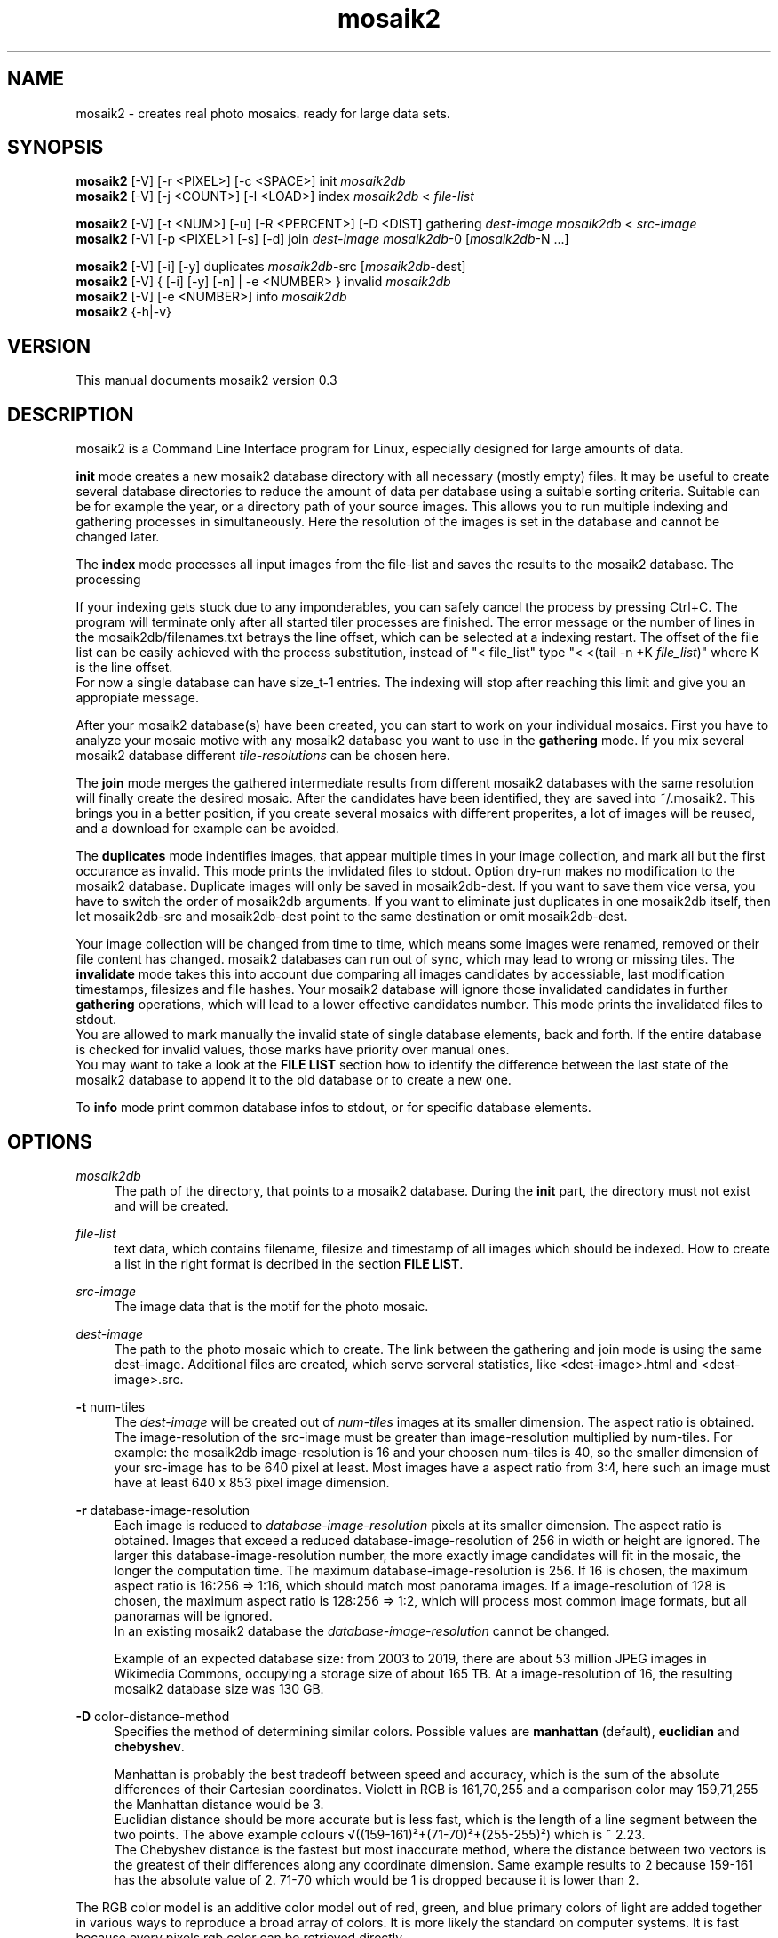 .TH "mosaik2" "7" "2022" "mosaik2 0.2" "mosaik2 Documentation"
.ie \n(.g .ds Aq \(aq
.el       .ds Aq '

.SH "NAME"
mosaik2 \- creates real photo mosaics. ready for large data sets. 
.SH "SYNOPSIS"
.PP
\fBmosaik2\fR [-V] [-r <PIXEL>] [-c <SPACE>] init \fImosaik2db\fR
.br
\fBmosaik2\fR [-V] [-j <COUNT>] [-l <LOAD>] index \fImosaik2db\fR < \fIfile-list\fR
.PP
\fBmosaik2\fR [-V] [-t <NUM>] [-u] [-R <PERCENT>] [-D <DIST] gathering \fIdest-image\fR \fImosaik2db\fR < \fIsrc-image\fR
.br
\fBmosaik2\fR [-V] [-p <PIXEL>] [-s] [-d] join \fIdest-image\fR \fImosaik2db\fR-0 [\fImosaik2db\fR-N ...]
.PP
\fBmosaik2\fR [-V] [-i] [-y] duplicates \fImosaik2db\fR-src [\fImosaik2db\fR-dest]
.br
\fBmosaik2\fR [-V] { [-i] [-y] [-n] | -e <NUMBER> } invalid \fImosaik2db\fR
.br
\fBmosaik2\fR [-V] [-e <NUMBER>] info \fImosaik2db\fR
.br
\fBmosaik2\fR {-h|-v}
.SH "VERSION"
.PP
This manual documents mosaik2 version 0.3
.SH "DESCRIPTION"
.PP
mosaik2 is a Command Line Interface program for Linux, especially designed for large amounts of data.
.PP
\fBinit\fR mode creates a new mosaik2 database directory with all necessary (mostly empty) files. It may be useful to create several database directories to reduce the amount of data per database using a suitable sorting criteria. Suitable can be for example the year, or a directory path of your source images. This allows you to run multiple indexing and gathering processes in simultaneously. Here the resolution of the images is set in the database and cannot be changed later.
.PP
The \fBindex\fR mode processes all input images from the file-list and saves the results to the mosaik2 database. The processing 
.PP
If your indexing gets stuck due to any imponderables, you can safely cancel the process by pressing Ctrl+C. The program will terminate only after all started tiler processes are finished. The error message or the number of lines in the mosaik2db/filenames.txt betrays the line offset, which can be selected at a indexing restart. The offset of the file list can be easily achieved with the process substitution, instead of "< file_list" type "< <(tail -n +K \fIfile_list\fR)" where K is the line offset.
.br
For now a single database can have size_t-1 entries. The indexing will stop after reaching this limit and give you an appropiate message.
.PP
After your mosaik2 database(s) have been created, you can start to work on your individual mosaics. First you have to analyze your mosaic motive with any mosaik2 database you want to use in the \fBgathering\fR mode. If you mix several mosaik2 database different \fItile-resolutions\fR can be chosen here.
.PP
The \fBjoin\fR mode merges the gathered intermediate results from different mosaik2 databases with the same resolution will finally create the desired mosaic. After the candidates have been identified, they are saved into ~/.mosaik2. This brings you in a better position, if you create several mosaics with different properites, a lot of images will be reused, and a download for example can be avoided.

The \fBduplicates\fR mode indentifies images, that appear multiple times in your image collection, and mark all but the first occurance as invalid. This mode prints the invlidated files to stdout. Option dry-run makes no modification to the mosaik2 database. Duplicate images will only be saved in mosaik2db-dest. If you want to save them vice versa, you have to switch the order of mosaik2db arguments. If you want to eliminate just duplicates in one mosaik2db itself, then let mosaik2db-src and mosaik2db-dest point to the same destination or omit mosaik2db-dest.
.PP
Your image collection will be changed from time to time, which means some images were renamed, removed or their file content has changed. mosaik2 databases can run out of sync, which may lead to wrong or missing tiles. The \fBinvalidate\fR mode takes this into account due comparing all images candidates by accessiable, last modification timestamps, filesizes and file hashes. Your mosaik2 database will ignore those invalidated candidates in further \fBgathering\fR operations, which will lead to a lower effective candidates number. This mode prints the invalidated files to stdout.
.br
You are allowed to mark manually the invalid state of single database elements, back and forth. If the entire database is checked for invalid values, those marks have priority over manual ones.
.br
You may want to take a look at the \fBFILE LIST\fR section how to identify the difference between the last state of the mosaik2 database to append it to the old database or to create a new one.
.PP
To \fBinfo\fR mode print common database infos to stdout, or for specific database elements.
.PP
.SH "OPTIONS"
.PP
\fImosaik2db\fR
.RS 4
The path of the directory, that points to a mosaik2 database. During the \fBinit\fR part, the directory must not exist and will be created.
.RE
.PP
\fIfile-list\fR
.RS 4
text data, which contains filename, filesize and timestamp of all images which should be indexed. How to create a list in the right format is decribed in the section \fBFILE LIST\fR.
.RE
.PP
\fIsrc-image\fR
.RS 4
The image data that is the motif for the photo mosaic.
.RE
.PP
\fIdest-image\fR
.RS 4
The path to the photo mosaic which to create. The link between the gathering and join mode is using the same dest-image. Additional files are created, which serve serveral statistics, like <dest-image>.html and <dest-image>.src. 
.RE
.PP
\fB-t\fR num-tiles
.RS 4
The \fIdest-image\fR will be created out of \fInum-tiles\fR images at its smaller dimension. The aspect ratio is obtained. The image-resolution of the src-image must be greater than image-resolution multiplied by num-tiles. For example: the mosaik2db image-resolution is 16 and your choosen num-tiles is 40, so the smaller dimension of your src-image has to be 640 pixel at least. Most images have a aspect ratio from 3:4, here such an image must have at least 640 x 853 pixel image dimension. 
.RE
.PP
\fB-r\fR database-image-resolution
.RS 4
Each image is reduced to \fIdatabase-image-resolution\fR pixels at its smaller dimension. The aspect ratio is obtained. Images that exceed a reduced database-image-resolution of 256 in width or height are ignored. The larger this database-image-resolution number, the more exactly image candidates will fit in the mosaic, the longer the computation time. The maximum database-image-resolution is 256. If 16 is chosen, the maximum aspect ratio is 16:256 => 1:16, which should match most panorama images. If a image-resolution of 128 is chosen, the maximum aspect ratio is 128:256 => 1:2, which will process most common image formats, but all panoramas will be ignored.
.br
In an existing mosaik2 database the \fIdatabase-image-resolution\fR cannot be changed.
.PP
Example of an expected database size: from 2003 to 2019, there are about 53 million JPEG images in Wikimedia Commons, occupying a storage size of about 165 TB. At a image-resolution of 16, the resulting mosaik2 database size was 130 GB.
.RE
.PP
\fB-D\fR color-distance-method
.RS 4
Specifies the method of determining similar colors. Possible values are \fBmanhattan\fR (default), \fBeuclidian\fR and \fBchebyshev\fR.
.PP
Manhattan is probably the best tradeoff between speed and accuracy, which is the sum of the absolute differences of their Cartesian coordinates. Violett in RGB is 161,70,255 and a comparison color may 159,71,255 the Manhattan distance would be 3.
.br
Euclidian distance should be more accurate but is less fast, which is the length of a line segment between the two points. The above example colours √((159-161)²+(71-70)²+(255-255)²) which is ~ 2.23.
.br
The Chebyshev distance is the fastest but most inaccurate method, where the distance between two vectors is the greatest of their differences along any coordinate dimension. Same example results to 2 because 159-161 has the absolute value of 2. 71-70 which would be 1 is dropped because it is lower than 2.
.RE
.PP
The RGB color model is an additive color model out of red, green, and blue primary colors of light are added together in various ways to reproduce a broad array of colors. It is more likely the standard on computer systems. It is fast because every pixels rgb color can be retrieved directly.
.br
The CIELAB color model describes all perceptible colors. It uses a three-dimensional color space in which the brightness value L* is perpendicular to the color plane (a*,b*). It addresses the color perception of humans and similar colors can be determined better. Unfortunately the RGB colors have to be converted into this color space, which costs additional computing time.
.RE
.PP 
\fB-j\fR max-tiler
.RS 4
The number of concurrent worker jobs, which (down)load and index in parallel. Default value is the number of CPU cores available, because the worker jobs are subprocesses.
.RE
.PP
\fB-l\fR max-load
.RS 4
The maximum system load value as integer value. Default value is 0, which means unset. If the maximum system load exceeds, concurrent worker jobs are limited to 1.
.RE
.PP
\fB-i\fR
.RS 4
Ignore-old-invalids: this compares all files again with their original source if set, otherwise only valid files are compared.
.RE
.PP
\fB-y\fR
.RS 4
Dry-run: outputs invalids or duplicates as desired, but won't save it to the mosaik2db.
.RE
.PP
\fB-d\fR
.RS 4
Fast but slight reduction of duplicates images. When N mosaik2dbs are used the duplication can be reduced by N. Three mosaik2dbs can reduce seven duplicates to four.
.RE
.PP
\fB-s\fR
.RS 4
Controls the caching strategy. If omitted files are copied to the cache directory ~/.mosaik2/, which should be advantageous for downloaded data. But this option can create symlinks instead of copies, if files are local.
.RE
.PP
\fB-n\fR
.RS 4
No-hash-cmp: while checking all images in the mosaik2db, omit the file content comparison through hash compare. This is the quicker but less accurate method, which only checks image resource availability, timestamps and file sizes.
.RE
.PP
\fB-e\fR number
.RS 4
Execute the MODE only on the database entry with the nth number (starting at 1), instead on the entire database.
.RE
.PP
.SH "FILE LIST"
If you want to index a bunch of images its is needed to create an input stream 
to mosaik2 in the text format

file_link{TABULATOR}file_size{TABULATOR}timestamp{LINEBREAK}
.br
\.\.\.
.PP
.RS 4
* file_link means an absolute or relative filepath on your local machine or an url.
.br
* file_size means the file size in bytes.
.br
* timestamp is a unix timestamp (integer format, floating points will be floored), which is used to check via invalid program if a file has changed.
.RE
.PP
You can either write your own program to create that list on the fly and pipe 
it to the index process or you can use the find program to create a static file
on disk, which you take as stdin to the index process. The file list can be 
created like this:
.PP
find /root_dir -type f -iregex ".*\e.jpe?g$" -size +10000c -size -100000000c -fprintf  first_mosaik2.file_list "%p\et%s\et%T@\en" 
.PP

.SH "EXIT STATUS"
.PP
In case of an error the exit code is always 1, 0 otherwise. The program tries to exit fast with an appropriate stderr message.

.SH "EXAMPLE"
.PP
find ~/Pictures -type f -iregex ".*\e.jpe?g$" -size +10000c -fprintf  first_mosaik2.file_list "%p\et%s\et%T@\en" 
.br
mosaik2 init first_mosaik2_db
.br
mosaik2 index first_mosaik2_db < first_mosaik2.file_list
.br
mosaik2 duplicates mosaik2_db
.br
mosaik2 gathering my_first_mosaik2.jpeg first_mosaik2_db < source_image.jpeg
.br
mosaik2 join my_first_mosaik2.jpeg first_mosaik2_db

.SH "FILES"
.PP
mosaik2 database files are:
.PP
NOTE: all element entries in the following files are ordered as their result was available during the index operation, except .idx files may have special orders.
.RS 4
mosaik2db/dbversion.txt
.br
mosaik2db/duplicates.bin
.br
mosaik2db/filehashes.bin
.br
mosaik2db/filehashes.idx
sorted filehashes.bin for faster duplication lookup
.br
mosaik2db/filenames.txt
.RS 6
all processed image filenames with their original path in the order their indexing processes. New line seperates the entries.
.RE
.br
mosaik2db/filenames.idx
long integers containing the byte offset if their corresponding filename entries in filenames.txt.
.br
mosaik2db/filesizes.bin
.br
mosaik2db/id.txt
.br
mosaik2db/imagecolors.bin
.br
mosaik2db/imagedims.bin
.br
mosaik2db/imagestddev.bin
.br
mosaik2db/image.idx
.RS 6
long integers containing the byte offset for their relational partner element in imagecolors.bin and imagestddev.bin. Without this information you have to compute the correct data frame through multiply all tile dimension (tiledims.bin) of all elements before.
.RE
.br
mosaik2db/invalid.bin
.br
mosaik2db/README.txt
.br
mosaik2db/tilecount.txt
.br
mosaik2db/tiledims.bin
.br
mosaik2db/timestamps.bin
.RE
.PP
mosaik2 project files (here for the my_first_mosaik2.jpeg) are
.RS 4
my_first_mosaik2.jpeg
.RS 6
The desired photo mosaic result image.
.RE
.br
my_first_mosaik2.jpeg.src
.RS 6
A text file of all images used in the photo mosaic, sorted by index.
.RE
.br
my_first_mosaik2.jpeg.html
.RS 6
The photo mosaic in table form with image displays.
.RE
.br
my_first_mosaik2.jpeg.result
.RS 6
Save the best candidates from the gathering mode. It is saved periodically and at the end.
.RE
.br
my_first_mosaik2.jpeg.mtileres
.RS 6
Saves the num_tiles property of the database.
.RE
.RE

.SH "NOTES"
.PP
website at https://f7a8.github.io/mosaik2/
